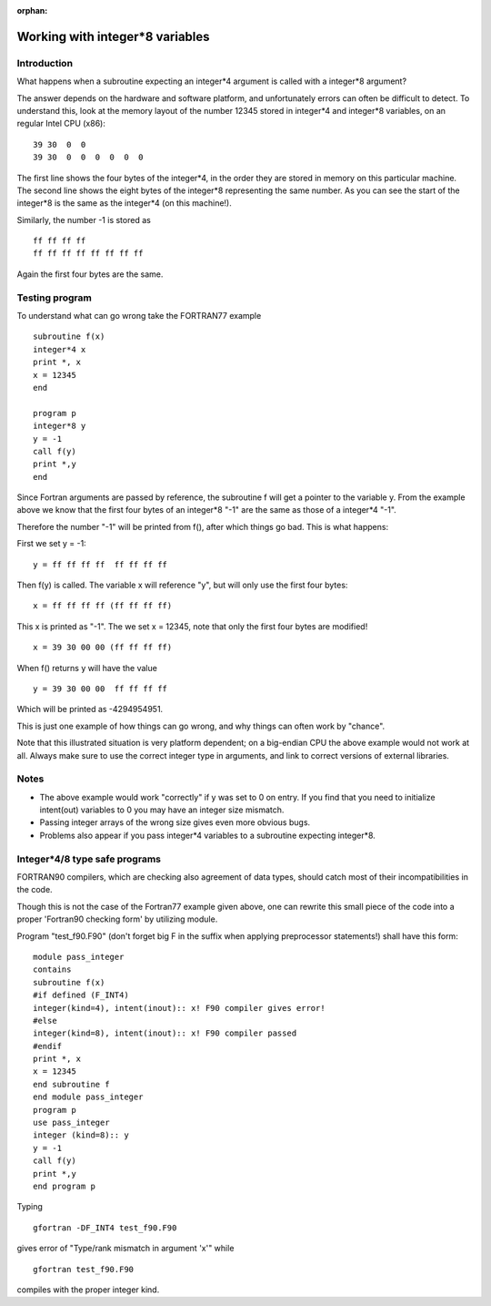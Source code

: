 :orphan:
 

Working with integer*8 variables
====================================

Introduction
------------

What happens when a subroutine expecting an integer\*4 argument is
called with a integer\*8 argument?

The answer depends on the hardware and software platform, and
unfortunately errors can often be difficult to detect. To understand
this, look at the memory layout of the number 12345 stored in integer\*4
and integer\*8 variables, on an regular Intel CPU (x86):

::

    39 30  0  0 
    39 30  0  0  0  0  0  0

The first line shows the four bytes of the integer\*4, in the order they
are stored in memory on this particular machine. The second line shows
the eight bytes of the integer\*8 representing the same number. As you
can see the start of the integer\*8 is the same as the integer\*4 (on
this machine!).

Similarly, the number -1 is stored as

::

    ff ff ff ff 
    ff ff ff ff ff ff ff ff 

Again the first four bytes are the same.

Testing program
---------------

To understand what can go wrong take the FORTRAN77 example

::

    subroutine f(x)
    integer*4 x
    print *, x
    x = 12345
    end

    program p
    integer*8 y
    y = -1
    call f(y)
    print *,y
    end

Since Fortran arguments are passed by reference, the subroutine f will
get a pointer to the variable y. From the example above we know that the
first four bytes of an integer\*8 "-1" are the same as those of a
integer\*4 "-1".

Therefore the number "-1" will be printed from f(), after which things
go bad. This is what happens:

First we set y = -1:

::

    y = ff ff ff ff  ff ff ff ff

Then f(y) is called. The variable x will reference "y", but will only
use the first four bytes:

::

    x = ff ff ff ff (ff ff ff ff)

This x is printed as "-1". The we set x = 12345, note that only the
first four bytes are modified!

::

    x = 39 30 00 00 (ff ff ff ff)

When f() returns y will have the value

::

    y = 39 30 00 00  ff ff ff ff

Which will be printed as -4294954951.

This is just one example of how things can go wrong, and why things can
often work by "chance".

Note that this illustrated situation is very platform dependent; on a big-endian CPU the above
example would not work at all. Always make sure to use the correct
integer type in arguments, and link to correct versions of external
libraries.

Notes
-----

-  The above example would work "correctly" if y was set to 0 on entry.
   If you find that you need to initialize intent(out) variables to 0
   you may have an integer size mismatch.
-  Passing integer arrays of the wrong size gives even more obvious
   bugs.
-  Problems also appear if you pass integer*4 variables to a subroutine
   expecting integer*8.

Integer\*4/8 type safe programs
-------------------------------

FORTRAN90 compilers, which are checking also agreement of data types,
should catch most of their incompatibilities in the code.

Though this is not the case of the Fortran77 example given above, one
can rewrite this small piece of the code into a proper 'Fortran90
checking form' by utilizing module.

Program "test\_f90.F90" (don't forget big F in the suffix when applying
preprocessor statements!) shall have this form:

::

     module pass_integer
     contains
     subroutine f(x)
     #if defined (F_INT4)
     integer(kind=4), intent(inout):: x! F90 compiler gives error!
     #else
     integer(kind=8), intent(inout):: x! F90 compiler passed
     #endif
     print *, x
     x = 12345
     end subroutine f
     end module pass_integer
     program p
     use pass_integer
     integer (kind=8):: y
     y = -1
     call f(y)
     print *,y
     end program p

Typing

::

    gfortran -DF_INT4 test_f90.F90 

gives error of "Type/rank mismatch in argument 'x'" while

::

    gfortran test_f90.F90

compiles with the proper integer kind.
